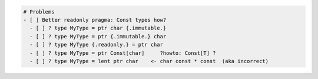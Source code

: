 .. code:: md

   # Problems
   - [ ] Better readonly pragma: Const types how?
     - [ ] ? type MyType = ptr char {.immutable.}
     - [ ] ? type MyType = ptr {.immutable.} char
     - [ ] ? type MyType {.readonly.} = ptr char
     - [ ] ? type MyType = ptr Const[char]     ?howto: Const[T] ?
     - [ ] ? type MyType = lent ptr char    <- char const * const  (aka incorrect)
